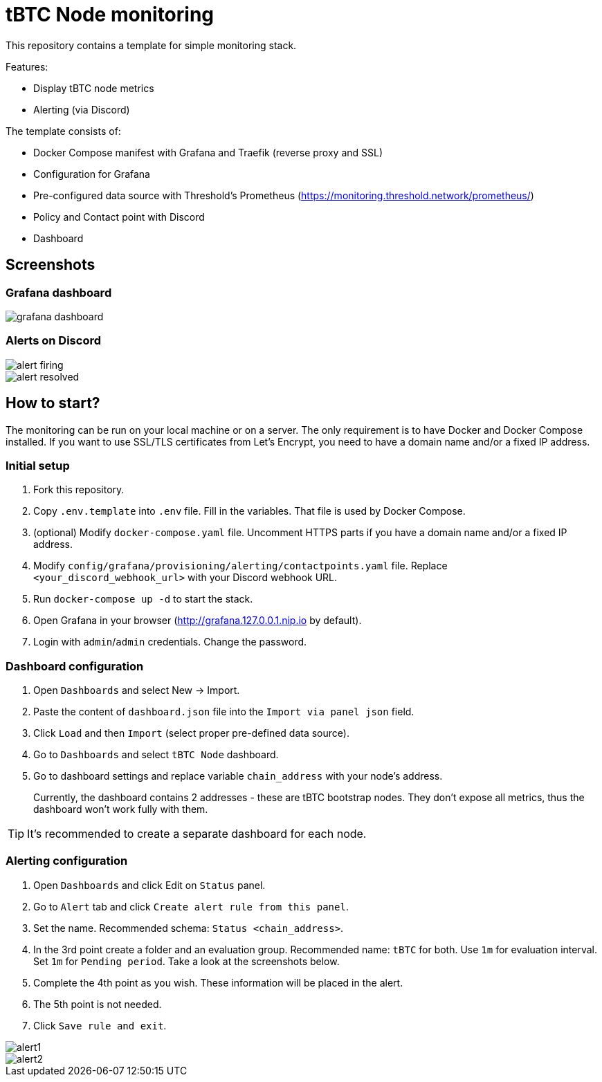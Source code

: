 ifdef::env-github[]
:tip-caption: :bulb:
:note-caption: :information_source:
:important-caption: :heavy_exclamation_mark:
:caution-caption: :fire:
:warning-caption: :warning:
endif::[]

// enable icons in the VSCode extension
:icons: font

= tBTC Node monitoring

This repository contains a template for simple monitoring stack.


Features:

* Display tBTC node metrics
* Alerting (via Discord)


The template consists of:

* Docker Compose manifest with Grafana and Traefik (reverse proxy and SSL)
* Configuration for Grafana
  * Pre-configured data source with Threshold's Prometheus (https://monitoring.threshold.network/prometheus/)
  * Policy and Contact point with Discord
  * Dashboard


== Screenshots

=== Grafana dashboard

image::./docs/grafana-dashboard.png[]

=== Alerts on Discord

image::./docs/alert-firing.png[]
image::./docs/alert-resolved.png[]


== How to start?

The monitoring can be run on your local machine or on a server.
The only requirement is to have Docker and Docker Compose installed.
If you want to use SSL/TLS certificates from Let's Encrypt, you need to have
a domain name and/or a fixed IP address.

=== Initial setup

1. Fork this repository.
2. Copy `.env.template` into `.env` file. Fill in the variables. That file is
used by Docker Compose.
3. (optional) Modify `docker-compose.yaml` file. Uncomment HTTPS parts if you have
a domain name and/or a fixed IP address.
4. Modify `config/grafana/provisioning/alerting/contactpoints.yaml` file. Replace
`<your_discord_webhook_url>` with your Discord webhook URL.
5. Run `docker-compose up -d` to start the stack.
6. Open Grafana in your browser (http://grafana.127.0.0.1.nip.io by default).
7. Login with `admin`/`admin` credentials. Change the password.

=== Dashboard configuration

1. Open `Dashboards` and select New -> Import.
2. Paste the content of `dashboard.json` file into the `Import via panel json` field.
3. Click `Load` and then `Import` (select proper pre-defined data source).
4. Go to `Dashboards` and select `tBTC Node` dashboard.
5. Go to dashboard settings and replace variable `chain_address` with your node's address.
+
Currently, the dashboard contains 2 addresses - these are tBTC bootstrap nodes.
They don't expose all metrics, thus the dashboard won't work fully with them.

TIP: It's recommended to create a separate dashboard for each node.

=== Alerting configuration

1. Open `Dashboards` and click Edit on `Status` panel.
2. Go to `Alert` tab and click `Create alert rule from this panel`.
3. Set the name. Recommended schema: `Status <chain_address>`.
4. In the 3rd point create a folder and an evaluation group.
Recommended name: `tBTC` for both. Use `1m` for evaluation interval. Set `1m` for
`Pending period`. Take a look at the screenshots below.
5. Complete the 4th point as you wish. These information will be placed in the alert.
6. The 5th point is not needed.
7. Click `Save rule and exit`.

image::./docs/alert1.png[]
image::./docs/alert2.png[]
